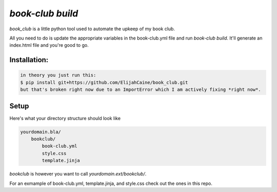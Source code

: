 `book-club build`
=================
`book_club` is a little python tool used to automate the upkeep of my book
club.

All you need to do is update the appropriate variables in the book-club.yml
file and run `book-club build`. It'll generate an index.html file and you're
good to go.

Installation:
-------------

.. code::

    in theory you just run this:
    $ pip install git+https://github.com/ElijahCaine/book_club.git
    but that's broken right now due to an ImportError which I am actively fixing *right now*.

Setup
-----
Here's what your directory structure should look like

.. code::

    yourdomain.bla/
        bookclub/
            book-club.yml
            style.css
            template.jinja

`bookclub` is however you want to call `yourdomain.ext/bookclub/`.

For an exmample of book-club.yml, template.jinja, and style.css check out the
ones in this repo.
